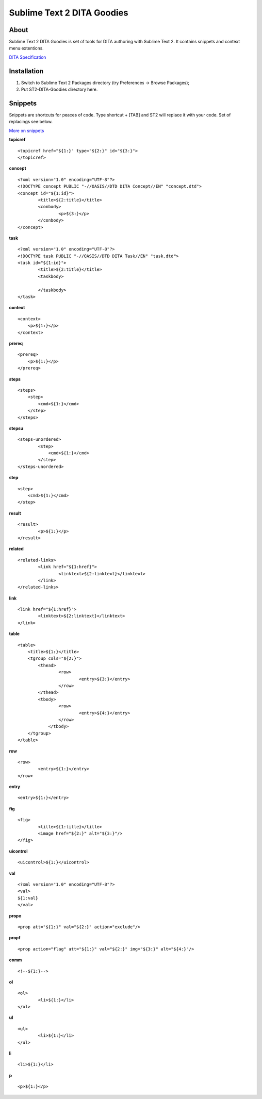 ===========================
Sublime Text 2 DITA Goodies
===========================
About
-----
Sublime Text 2 DITA Goodies is set of tools for DITA authoring with Sublime Text 2. It contains snippets and context menu extentions.

`DITA Specification <http://docs.oasis-open.org/dita/v1.2/os/spec/DITA1.2-spec.html>`_

Installation
------------
1. Switch to Sublime Text 2 Packages directory (try Preferences -> Browse Packages);
2. Put ST2-DITA-Goodies directory here.

Snippets
--------
Snippets are shortcuts for peaces of code. Type shortcut + [TAB] and ST2 will replace it with your code. Set of replacings see below.

`More on snippets <http://sublimetext.info/docs/en/extensibility/snippets.html>`_

**topicref**
::

	<topicref href="${1:}" type="${2:}" id="${3:}">
	</topicref>

**concept**
::

	<?xml version="1.0" encoding="UTF-8"?>
	<!DOCTYPE concept PUBLIC "-//OASIS//DTD DITA Concept//EN" "concept.dtd">
	<concept id="${1:id}">
		<title>${2:title}</title>
		<conbody>
			<p>${3:}</p>
		</conbody>
	</concept>

**task**
::

	<?xml version="1.0" encoding="UTF-8"?>
	<!DOCTYPE task PUBLIC "-//OASIS//DTD DITA Task//EN" "task.dtd">
	<task id="${1:id}">
		<title>${2:title}</title>
		<taskbody>
			
		</taskbody>
	</task>

**context**
::

	<context>
	    <p>${1:}</p>
	</context>

**prereq**
::

	<prereq>
	    <p>${1:}</p>
	</prereq>

**steps**
::

	<steps>
	    <step>
	        <cmd>${1:}</cmd>
	    </step>
	</steps>

**stepsu**
::

	<steps-unordered>
		<step>
		    <cmd>${1:}</cmd>
		</step>
	</steps-unordered>

**step**
::

	<step>
	    <cmd>${1:}</cmd>
	</step>


**result**
::

	<result>
		<p>${1:}</p>
	</result>

**related**
::

	<related-links>
	 	<link href="${1:href}">
	 	  	<linktext>${2:linktext}</linktext>
	  	</link>
	</related-links>

**link**
::

	<link href="${1:href}">
	  	<linktext>${2:linktext}</linktext>
	</link>

**table**
::

	<table>
	    <title>${1:}</title>
	    <tgroup cols="${2:}">
	       	<thead>
		       	<row>
		       		<entry>${3:}</entry>
		        </row>
	       	</thead>
	        <tbody>
		        <row>
		        	<entry>${4:}</entry>
		        </row>
		    </tbody>
	    </tgroup>
	</table>

**row**
::

	<row>
		<entry>${1:}</entry>
	</row>

**entry**
::

	<entry>${1:}</entry>

**fig**
::

	<fig>
		<title>${1:title}</title>
		<image href="${2:}" alt="${3:}"/>
	</fig>

**uicontrol**
::

	<uicontrol>${1:}</uicontrol>

**val**
::

	<?xml version="1.0" encoding="UTF-8"?> 
	<val>
	${1:val}
	</val>

**prope**
::

	<prop att="${1:}" val="${2:}" action="exclude"/>

**propf**
::

	<prop action="flag" att="${1:}" val="${2:}" img="${3:}" alt="${4:}"/>

**comm**
::

	<!--${1:}-->

**ol**
::

	<ol>
		<li>${1:}</li>
	</ol>

**ul**
::

	<ul>
		<li>${1:}</li>
	</ul>

**li**
::

	<li>${1:}</li>

**p**
::

	<p>${1:}</p>